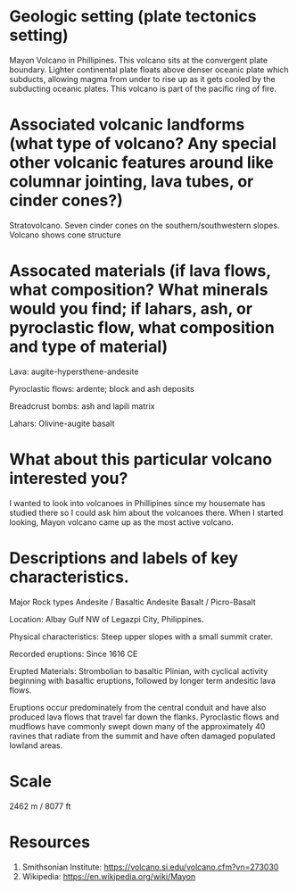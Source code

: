 * Geologic setting (plate tectonics setting)
Mayon Volcano in Phillipines. This volcano sits at the convergent
plate boundary. Lighter continental plate floats above denser oceanic
plate which subducts, allowing magma from under to rise up as it gets
cooled by the subducting oceanic plates. This volcano is part of the
pacific ring of fire.

* Associated volcanic landforms (what type of volcano? Any special other volcanic features around like columnar jointing, lava tubes, or cinder cones?)
Stratovolcano. Seven cinder cones on the southern/southwestern slopes.
Volcano shows cone structure
* Assocated materials (if lava flows, what composition? What minerals would you find; if lahars, ash, or pyroclastic flow, what composition and type of material)
Lava: augite-hypersthene-andesite

Pyroclastic flows: ardente; block and ash deposits

Breadcrust bombs: ash and lapili matrix

Lahars: Olivine-augite basalt

* What about this particular volcano interested you?
I wanted to look into volcanoes in Phillipines since my housemate has
studied there so I could ask him about the volcanoes there. When I
started looking, Mayon volcano came up as the most active volcano.

* Descriptions and labels of key characteristics.
Major Rock types
Andesite / Basaltic Andesite
Basalt / Picro-Basalt

**** Location: Albay Gulf NW of Legazpi City, Philippines. 
**** Physical characteristics: Steep upper slopes with a small summit crater. 
**** Recorded eruptions: Since 1616 CE 
**** Erupted Materials: Strombolian to basaltic Plinian, with cyclical activity beginning with basaltic eruptions, followed by longer term andesitic lava flows. 

  Eruptions occur predominately from the central conduit and have also produced lava flows that travel far down the
  flanks. Pyroclastic flows and mudflows have commonly swept down many
  of the approximately 40 ravines that radiate from the summit and have
  often damaged populated lowland areas. 

* Scale
2462 m / 8077 ft

* Resources
1. Smithsonian Institute: https://volcano.si.edu/volcano.cfm?vn=273030
2. Wikipedia: https://en.wikipedia.org/wiki/Mayon

